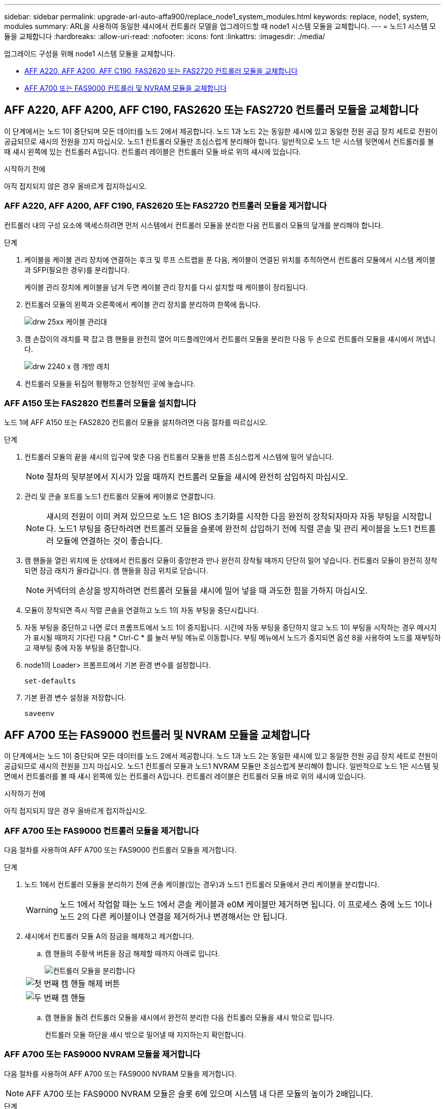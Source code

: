 ---
sidebar: sidebar 
permalink: upgrade-arl-auto-affa900/replace_node1_system_modules.html 
keywords: replace, node1, system, modules 
summary: ARL을 사용하여 동일한 섀시에서 컨트롤러 모델을 업그레이드할 때 node1 시스템 모듈을 교체합니다. 
---
= 노드1 시스템 모듈을 교체합니다
:hardbreaks:
:allow-uri-read: 
:nofooter: 
:icons: font
:linkattrs: 
:imagesdir: ./media/


[role="lead"]
업그레이드 구성을 위해 node1 시스템 모듈을 교체합니다.

* <<replace_modules,AFF A220, AFF A200, AFF C190, FAS2620 또는 FAS2720 컨트롤러 모듈을 교체합니다>>
* <<AFF A700 또는 FAS9000 컨트롤러 및 NVRAM 모듈을 교체합니다>>




== AFF A220, AFF A200, AFF C190, FAS2620 또는 FAS2720 컨트롤러 모듈을 교체합니다

이 단계에서는 노드 1이 중단되며 모든 데이터를 노드 2에서 제공합니다. 노드 1과 노드 2는 동일한 섀시에 있고 동일한 전원 공급 장치 세트로 전원이 공급되므로 섀시의 전원을 끄지 마십시오. 노드1 컨트롤러 모듈만 조심스럽게 분리해야 합니다. 일반적으로 노드 1은 시스템 뒷면에서 컨트롤러를 볼 때 섀시 왼쪽에 있는 컨트롤러 A입니다. 컨트롤러 레이블은 컨트롤러 모듈 바로 위의 섀시에 있습니다.

.시작하기 전에
아직 접지되지 않은 경우 올바르게 접지하십시오.



=== AFF A220, AFF A200, AFF C190, FAS2620 또는 FAS2720 컨트롤러 모듈을 제거합니다

컨트롤러 내의 구성 요소에 액세스하려면 먼저 시스템에서 컨트롤러 모듈을 분리한 다음 컨트롤러 모듈의 덮개를 분리해야 합니다.

.단계
. 케이블을 케이블 관리 장치에 연결하는 후크 및 루프 스트랩을 푼 다음, 케이블이 연결된 위치를 추적하면서 컨트롤러 모듈에서 시스템 케이블과 SFP(필요한 경우)를 분리합니다.
+
케이블 관리 장치에 케이블을 남겨 두면 케이블 관리 장치를 다시 설치할 때 케이블이 정리됩니다.

. 컨트롤러 모듈의 왼쪽과 오른쪽에서 케이블 관리 장치를 분리하여 한쪽에 둡니다.
+
image::../media/drw_25xx_cable_management_arm.png[drw 25xx 케이블 관리대]

. 캠 손잡이의 래치를 꽉 잡고 캠 핸들을 완전히 열어 미드플레인에서 컨트롤러 모듈을 분리한 다음 두 손으로 컨트롤러 모듈을 섀시에서 꺼냅니다.
+
image::../media/drw_2240_x_opening_cam_latch.png[drw 2240 x 캠 개방 래치]

. 컨트롤러 모듈을 뒤집어 평평하고 안정적인 곳에 놓습니다.




=== AFF A150 또는 FAS2820 컨트롤러 모듈을 설치합니다

노드 1에 AFF A150 또는 FAS2820 컨트롤러 모듈을 설치하려면 다음 절차를 따르십시오.

.단계
. 컨트롤러 모듈의 끝을 섀시의 입구에 맞춘 다음 컨트롤러 모듈을 반쯤 조심스럽게 시스템에 밀어 넣습니다.
+

NOTE: 절차의 뒷부분에서 지시가 있을 때까지 컨트롤러 모듈을 섀시에 완전히 삽입하지 마십시오.

. 관리 및 콘솔 포트를 노드1 컨트롤러 모듈에 케이블로 연결합니다.
+

NOTE: 섀시의 전원이 이미 켜져 있으므로 노드 1은 BIOS 초기화를 시작한 다음 완전히 장착되자마자 자동 부팅을 시작합니다. 노드1 부팅을 중단하려면 컨트롤러 모듈을 슬롯에 완전히 삽입하기 전에 직렬 콘솔 및 관리 케이블을 노드1 컨트롤러 모듈에 연결하는 것이 좋습니다.

. 캠 핸들을 열린 위치에 둔 상태에서 컨트롤러 모듈이 중앙판과 만나 완전히 장착될 때까지 단단히 밀어 넣습니다. 컨트롤러 모듈이 완전히 장착되면 잠금 래치가 올라갑니다. 캠 핸들을 잠금 위치로 닫습니다.
+

NOTE: 커넥터의 손상을 방지하려면 컨트롤러 모듈을 섀시에 밀어 넣을 때 과도한 힘을 가하지 마십시오.

. 모듈이 장착되면 즉시 직렬 콘솔을 연결하고 노드 1의 자동 부팅을 중단시킵니다.
. 자동 부팅을 중단하고 나면 로더 프롬프트에서 노드 1이 중지됩니다. 시간에 자동 부팅을 중단하지 않고 노드 1이 부팅을 시작하는 경우 메시지가 표시될 때까지 기다린 다음 * Ctrl-C * 를 눌러 부팅 메뉴로 이동합니다. 부팅 메뉴에서 노드가 중지되면 옵션 8을 사용하여 노드를 재부팅하고 재부팅 중에 자동 부팅을 중단합니다.
. node1의 Loader> 프롬프트에서 기본 환경 변수를 설정합니다.
+
`set-defaults`

. 기본 환경 변수 설정을 저장합니다.
+
`saveenv`





== AFF A700 또는 FAS9000 컨트롤러 및 NVRAM 모듈을 교체합니다

이 단계에서는 노드 1이 중단되며 모든 데이터를 노드 2에서 제공합니다. 노드 1과 노드 2는 동일한 섀시에 있고 동일한 전원 공급 장치 세트로 전원이 공급되므로 섀시의 전원을 끄지 마십시오. 노드1 컨트롤러 모듈과 노드1 NVRAM 모듈만 조심스럽게 분리해야 합니다. 일반적으로 노드 1은 시스템 뒷면에서 컨트롤러를 볼 때 섀시 왼쪽에 있는 컨트롤러 A입니다. 컨트롤러 레이블은 컨트롤러 모듈 바로 위의 섀시에 있습니다.

.시작하기 전에
아직 접지되지 않은 경우 올바르게 접지하십시오.



=== AFF A700 또는 FAS9000 컨트롤러 모듈을 제거합니다

다음 절차를 사용하여 AFF A700 또는 FAS9000 컨트롤러 모듈을 제거합니다.

.단계
. 노드 1에서 컨트롤러 모듈을 분리하기 전에 콘솔 케이블(있는 경우)과 노드1 컨트롤러 모듈에서 관리 케이블을 분리합니다.
+

WARNING: 노드 1에서 작업할 때는 노드 1에서 콘솔 케이블과 e0M 케이블만 제거하면 됩니다. 이 프로세스 중에 노드 1이나 노드 2의 다른 케이블이나 연결을 제거하거나 변경해서는 안 됩니다.

. 섀시에서 컨트롤러 모듈 A의 잠금을 해제하고 제거합니다.
+
.. 캠 핸들의 주황색 버튼을 잠금 해제할 때까지 아래로 밉니다.
+
image::../media/drw_9500_remove_PCM.png[컨트롤러 모듈을 분리합니다]

+
[cols="20,80"]
|===


 a| 
image::../media/black_circle_one.png[첫 번째]
| 캠 핸들 해제 버튼 


 a| 
image::../media/black_circle_two.png[두 번째]
| 캠 핸들 
|===
.. 캠 핸들을 돌려 컨트롤러 모듈을 섀시에서 완전히 분리한 다음 컨트롤러 모듈을 섀시 밖으로 밉니다.
+
컨트롤러 모듈 하단을 섀시 밖으로 밀어낼 때 지지하는지 확인합니다.







=== AFF A700 또는 FAS9000 NVRAM 모듈을 제거합니다

다음 절차를 사용하여 AFF A700 또는 FAS9000 NVRAM 모듈을 제거합니다.


NOTE: AFF A700 또는 FAS9000 NVRAM 모듈은 슬롯 6에 있으며 시스템 내 다른 모듈의 높이가 2배입니다.

.단계
. 노드 1의 슬롯 6에서 NVRAM 모듈을 잠금 해제하고 제거합니다.
+
.. 문자 및 번호가 매겨진 캠 버튼을 누릅니다.
+
캠 버튼이 섀시에서 멀어져 있습니다.

.. 캠 래치가 수평 위치에 올 때까지 아래로 돌립니다.
+
NVRAM 모듈은 섀시에서 분리되어 몇 인치 정도 이동합니다.

.. 모듈 면의 측면에 있는 당김 탭을 당겨 섀시에서 NVRAM 모듈을 분리합니다.
+
image::../media/drw_a900_move-remove_NVRAM_module.png[NVRAM 모듈을 분리합니다]

+
[cols="20,80"]
|===


 a| 
image::../media/black_circle_one.png[첫 번째]
| 문자 및 숫자 I/O 캠 래치 


 a| 
image::../media/black_circle_two.png[두 번째]
| I/O 래치가 완전히 잠금 해제되었습니다 
|===






=== AFF A900 또는 FAS9500 NVRAM 및 컨트롤러 모듈을 설치합니다

노드 1에서 업그레이드하기 위해 받은 AFF A900 또는 FAS9500 NVRAM 및 컨트롤러 모듈을 설치합니다.

설치를 수행할 때 다음 사항에 주의해야 합니다.

* 슬롯 6-1과 6-2의 빈 필러 모듈을 모두 이전 NVRAM 모듈에서 새 NVRAM 모듈로 이동합니다.
* 코어 덤프 장치를 AFF A700 NVRAM 모듈에서 AFF A900 NVRAM 모듈로 이동하지 마십시오.
* FAS9000 NVRAM 모듈에 설치된 All-Flash 캐시 모듈을 FAS9500 NVRAM 모듈로 이동합니다.


.시작하기 전에
아직 접지되지 않은 경우 올바르게 접지하십시오.



==== AFF A900 또는 FAS9500 NVRAM 모듈을 설치합니다

노드 1의 슬롯 6에 AFF A900 또는 FAS9500 NVRAM 모듈을 설치하려면 다음 절차를 따르십시오.

.단계
. NVRAM 모듈을 슬롯 6의 섀시 입구 가장자리에 맞춥니다.
. 글자가 새겨진 번호가 매겨진 I/O 캠 래치가 I/O 캠 핀과 맞물릴 때까지 NVRAM 모듈을 슬롯에 부드럽게 밀어 넣은 다음 I/O 캠 래치를 끝까지 밀어 NVRAM 모듈을 제자리에 고정시킵니다.
+
image::../media/drw_a900_move-remove_NVRAM_module.png[NVRAM 모듈을 설치합니다]

+
[cols="20,80"]
|===


 a| 
image::../media/black_circle_one.png[첫 번째]
| 문자 및 숫자 I/O 캠 래치 


 a| 
image::../media/black_circle_two.png[두 번째]
| I/O 래치가 완전히 잠금 해제되었습니다 
|===




==== 노드 1에 AFF A900 또는 FAS9500 컨트롤러 모듈을 설치합니다.

노드1에 AFF A900 또는 FAS9500 컨트롤러 모듈을 설치하려면 다음 절차를 따르십시오.

.단계
. 컨트롤러 모듈의 끝을 섀시의 열기 A에 맞춘 다음 컨트롤러 모듈을 반쯤 조심스럽게 시스템에 밀어 넣습니다.
+

NOTE: 절차의 뒷부분에서 지시가 있을 때까지 컨트롤러 모듈을 섀시에 완전히 삽입하지 마십시오.

. 관리 및 콘솔 포트를 노드1 컨트롤러 모듈에 케이블로 연결합니다.
+

NOTE: 섀시의 전원이 이미 켜져 있으므로 노드 1은 BIOS 초기화를 시작한 다음 완전히 장착되자마자 자동 부팅을 시작합니다. 노드1 부팅을 중단하려면 컨트롤러 모듈을 슬롯에 완전히 삽입하기 전에 직렬 콘솔 및 관리 케이블을 노드1 컨트롤러 모듈에 연결하는 것이 좋습니다.

. 컨트롤러 모듈이 중앙판과 만나 완전히 장착될 때까지 섀시 안으로 단단히 밀어 넣습니다.
+
컨트롤러 모듈이 완전히 장착되면 잠금 래치가 올라갑니다.

+

WARNING: 커넥터의 손상을 방지하려면 컨트롤러 모듈을 섀시에 밀어 넣을 때 과도한 힘을 가하지 마십시오.

+
image::../media/drw_9500_remove_PCM.png[컨트롤러 모듈을 설치합니다]

+
[cols="20,80"]
|===


 a| 
image::../media/black_circle_one.png[첫 번째]
| 캠 핸들 잠금 래치 


 a| 
image::../media/black_circle_two.png[두 번째]
| 캠 핸들이 잠금 해제 위치에 있습니다 
|===
. 모듈이 장착되면 즉시 직렬 콘솔을 연결하고 노드 1의 자동 부팅을 중단시킵니다.
. 자동 부팅을 중단하고 나면 로더 프롬프트에서 노드 1이 중지됩니다. 시간에 자동 부팅을 중단하지 않고 노드 1이 부팅을 시작하는 경우 메시지가 표시될 때까지 기다린 다음 * Ctrl-C * 를 눌러 부팅 메뉴로 이동합니다. 부팅 메뉴에서 노드가 중지된 후 옵션을 사용합니다 `8` 재부팅 중 노드를 재부팅하고 자동 부팅을 중단하려면 다음 작업을 중단합니다.
. node1의 Loader> 프롬프트에서 기본 환경 변수를 설정합니다.
+
`set-defaults`

. 기본 환경 변수 설정을 저장합니다.
+
`saveenv`


